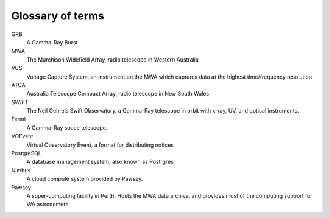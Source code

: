 .. _glossary:

Glossary of terms
=================

GRB
    A Gamma-Ray Burst

MWA
    The Murchison Widefield Array, radio telescope in Western Australia

VCS
    Voltage Capture System, an instrument on the MWA which captures data at the highest time/frequency resolution

ATCA
    Australia Telescope Compact Array, radio telescope in New South Wales

*SWIFT*
    The Neil Gehrels Swift Observatory, a Gamma-Ray telescope in orbit with x-ray, UV, and optical instruments.

Fermi
    A Gamma-Ray space telescope.

VOEvent
    Virtual Observatory Event, a format for distributing notices

PostgreSQL
    A database management system, also known as Postrgres

Nimbus
    A cloud compute system provided by Pawsey.

Pawsey
    A super-computing facility in Perth. Hosts the MWA data archive, and provides most of the computing support for WA astronomers.
